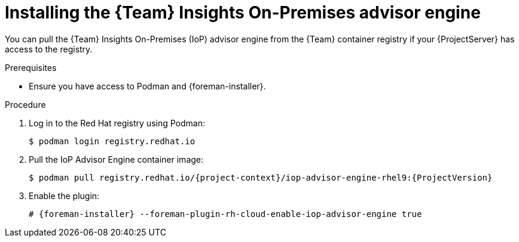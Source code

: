 [id="installing-the-team-insights-on-premises-advisor-engine-in-a-disconnected-environment"]
= Installing the {Team} Insights On-Premises advisor engine 

You can pull the {Team} Insights On-Premises (IoP) advisor engine from the {Team} container registry if your {ProjectServer} has access to the registry.  

.Prerequisites
* Ensure you have access to Podman and {foreman-installer}.

.Procedure
. Log in to the Red Hat registry using Podman:
+
[options="nowrap", subs="+quotes,verbatim,attributes"]
----
$ podman login registry.redhat.io
----
. Pull the IoP Advisor Engine container image:
+
[options="nowrap", subs="+quotes,verbatim,attributes"]
----
$ podman pull registry.redhat.io/{project-context}/iop-advisor-engine-rhel9:{ProjectVersion}
----
. Enable the plugin:
+
[options="nowrap", subs="+quotes,verbatim,attributes"]
----
# {foreman-installer} --foreman-plugin-rh-cloud-enable-iop-advisor-engine true
----
